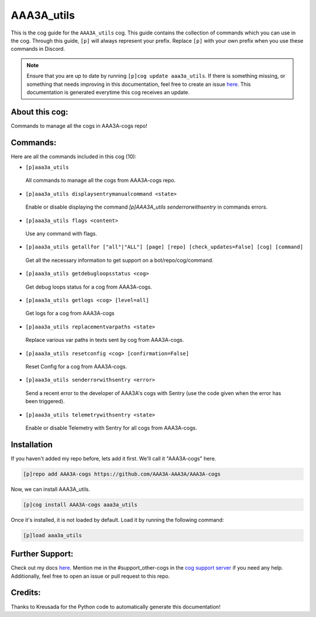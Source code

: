 .. _aaa3a_utils:
===========
AAA3A_utils
===========

This is the cog guide for the ``AAA3A_utils`` cog. This guide contains the collection of commands which you can use in the cog.
Through this guide, ``[p]`` will always represent your prefix. Replace ``[p]`` with your own prefix when you use these commands in Discord.

.. note::

    Ensure that you are up to date by running ``[p]cog update aaa3a_utils``.
    If there is something missing, or something that needs improving in this documentation, feel free to create an issue `here <https://github.com/AAA3A-AAA3A/AAA3A-cogs/issues>`_.
    This documentation is generated everytime this cog receives an update.

---------------
About this cog:
---------------

Commands to manage all the cogs in AAA3A-cogs repo!

---------
Commands:
---------

Here are all the commands included in this cog (10):

* ``[p]aaa3a_utils``
 All commands to manage all the cogs from AAA3A-cogs repo.

* ``[p]aaa3a_utils displaysentrymanualcommand <state>``
 Enable or disable displaying the command `[p]AAA3A_utils senderrorwithsentry` in commands errors.

* ``[p]aaa3a_utils flags <content>``
 Use any command with flags.

* ``[p]aaa3a_utils getallfor ["all"|"ALL"] [page] [repo] [check_updates=False] [cog] [command]``
 Get all the necessary information to get support on a bot/repo/cog/command.

* ``[p]aaa3a_utils getdebugloopsstatus <cog>``
 Get debug loops status for a cog from AAA3A-cogs.

* ``[p]aaa3a_utils getlogs <cog> [level=all]``
 Get logs for a cog from AAA3A-cogs

* ``[p]aaa3a_utils replacementvarpaths <state>``
 Replace various var paths in texts sent by cog from AAA3A-cogs.

* ``[p]aaa3a_utils resetconfig <cog> [confirmation=False]``
 Reset Config for a cog from AAA3A-cogs.

* ``[p]aaa3a_utils senderrorwithsentry <error>``
 Send a recent error to the developer of AAA3A's cogs with Sentry (use the code given when the error has been triggered).

* ``[p]aaa3a_utils telemetrywithsentry <state>``
 Enable or disable Telemetry with Sentry for all cogs from AAA3A-cogs.

------------
Installation
------------

If you haven't added my repo before, lets add it first. We'll call it "AAA3A-cogs" here.

.. code-block:: ini

    [p]repo add AAA3A-cogs https://github.com/AAA3A-AAA3A/AAA3A-cogs

Now, we can install AAA3A_utils.

.. code-block:: ini

    [p]cog install AAA3A-cogs aaa3a_utils

Once it's installed, it is not loaded by default. Load it by running the following command:

.. code-block:: ini

    [p]load aaa3a_utils

----------------
Further Support:
----------------

Check out my docs `here <https://aaa3a-cogs.readthedocs.io/en/latest/>`_.
Mention me in the #support_other-cogs in the `cog support server <https://discord.gg/GET4DVk>`_ if you need any help.
Additionally, feel free to open an issue or pull request to this repo.

--------
Credits:
--------

Thanks to Kreusada for the Python code to automatically generate this documentation!